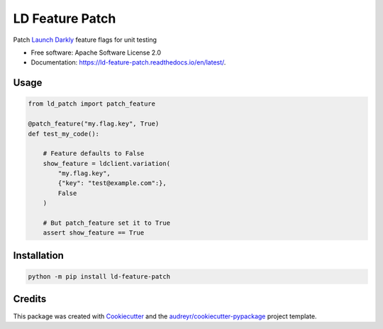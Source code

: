 ================
LD Feature Patch
================


.. image:: https://img.shields.io/pypi/v/ld_patch.svg
        :target: https://pypi.python.org/pypi/ld_patch

.. image:: https://img.shields.io/travis/pymetrics/ld-feature-patch.svg
        :target: https://travis-ci.com/pymetrics/ld-feature-patch

.. image:: https://readthedocs.org/projects/ld-feature-patch/badge/?version=latest
        :target: https://ld-feature-patch.readthedocs.io/en/latest/
        :alt: Documentation Status



Patch `Launch Darkly`_ feature flags for unit testing


* Free software: Apache Software License 2.0
* Documentation: https://ld-feature-patch.readthedocs.io/en/latest/.


Usage
--------

.. code:: python

    from ld_patch import patch_feature

    @patch_feature("my.flag.key", True)
    def test_my_code():

        # Feature defaults to False
        show_feature = ldclient.variation(
            "my.flag.key",
            {"key": "test@example.com":},
            False
        )

        # But patch_feature set it to True
        assert show_feature == True


Installation
------------

.. code:: bash

    python -m pip install ld-feature-patch

Credits
-------

This package was created with Cookiecutter_ and the `audreyr/cookiecutter-pypackage`_ project template.

.. _Cookiecutter: https://github.com/audreyr/cookiecutter
.. _`audreyr/cookiecutter-pypackage`: https://github.com/audreyr/cookiecutter-pypackage
.. _`Launch Darkly`: https://launchdarkly.com/

